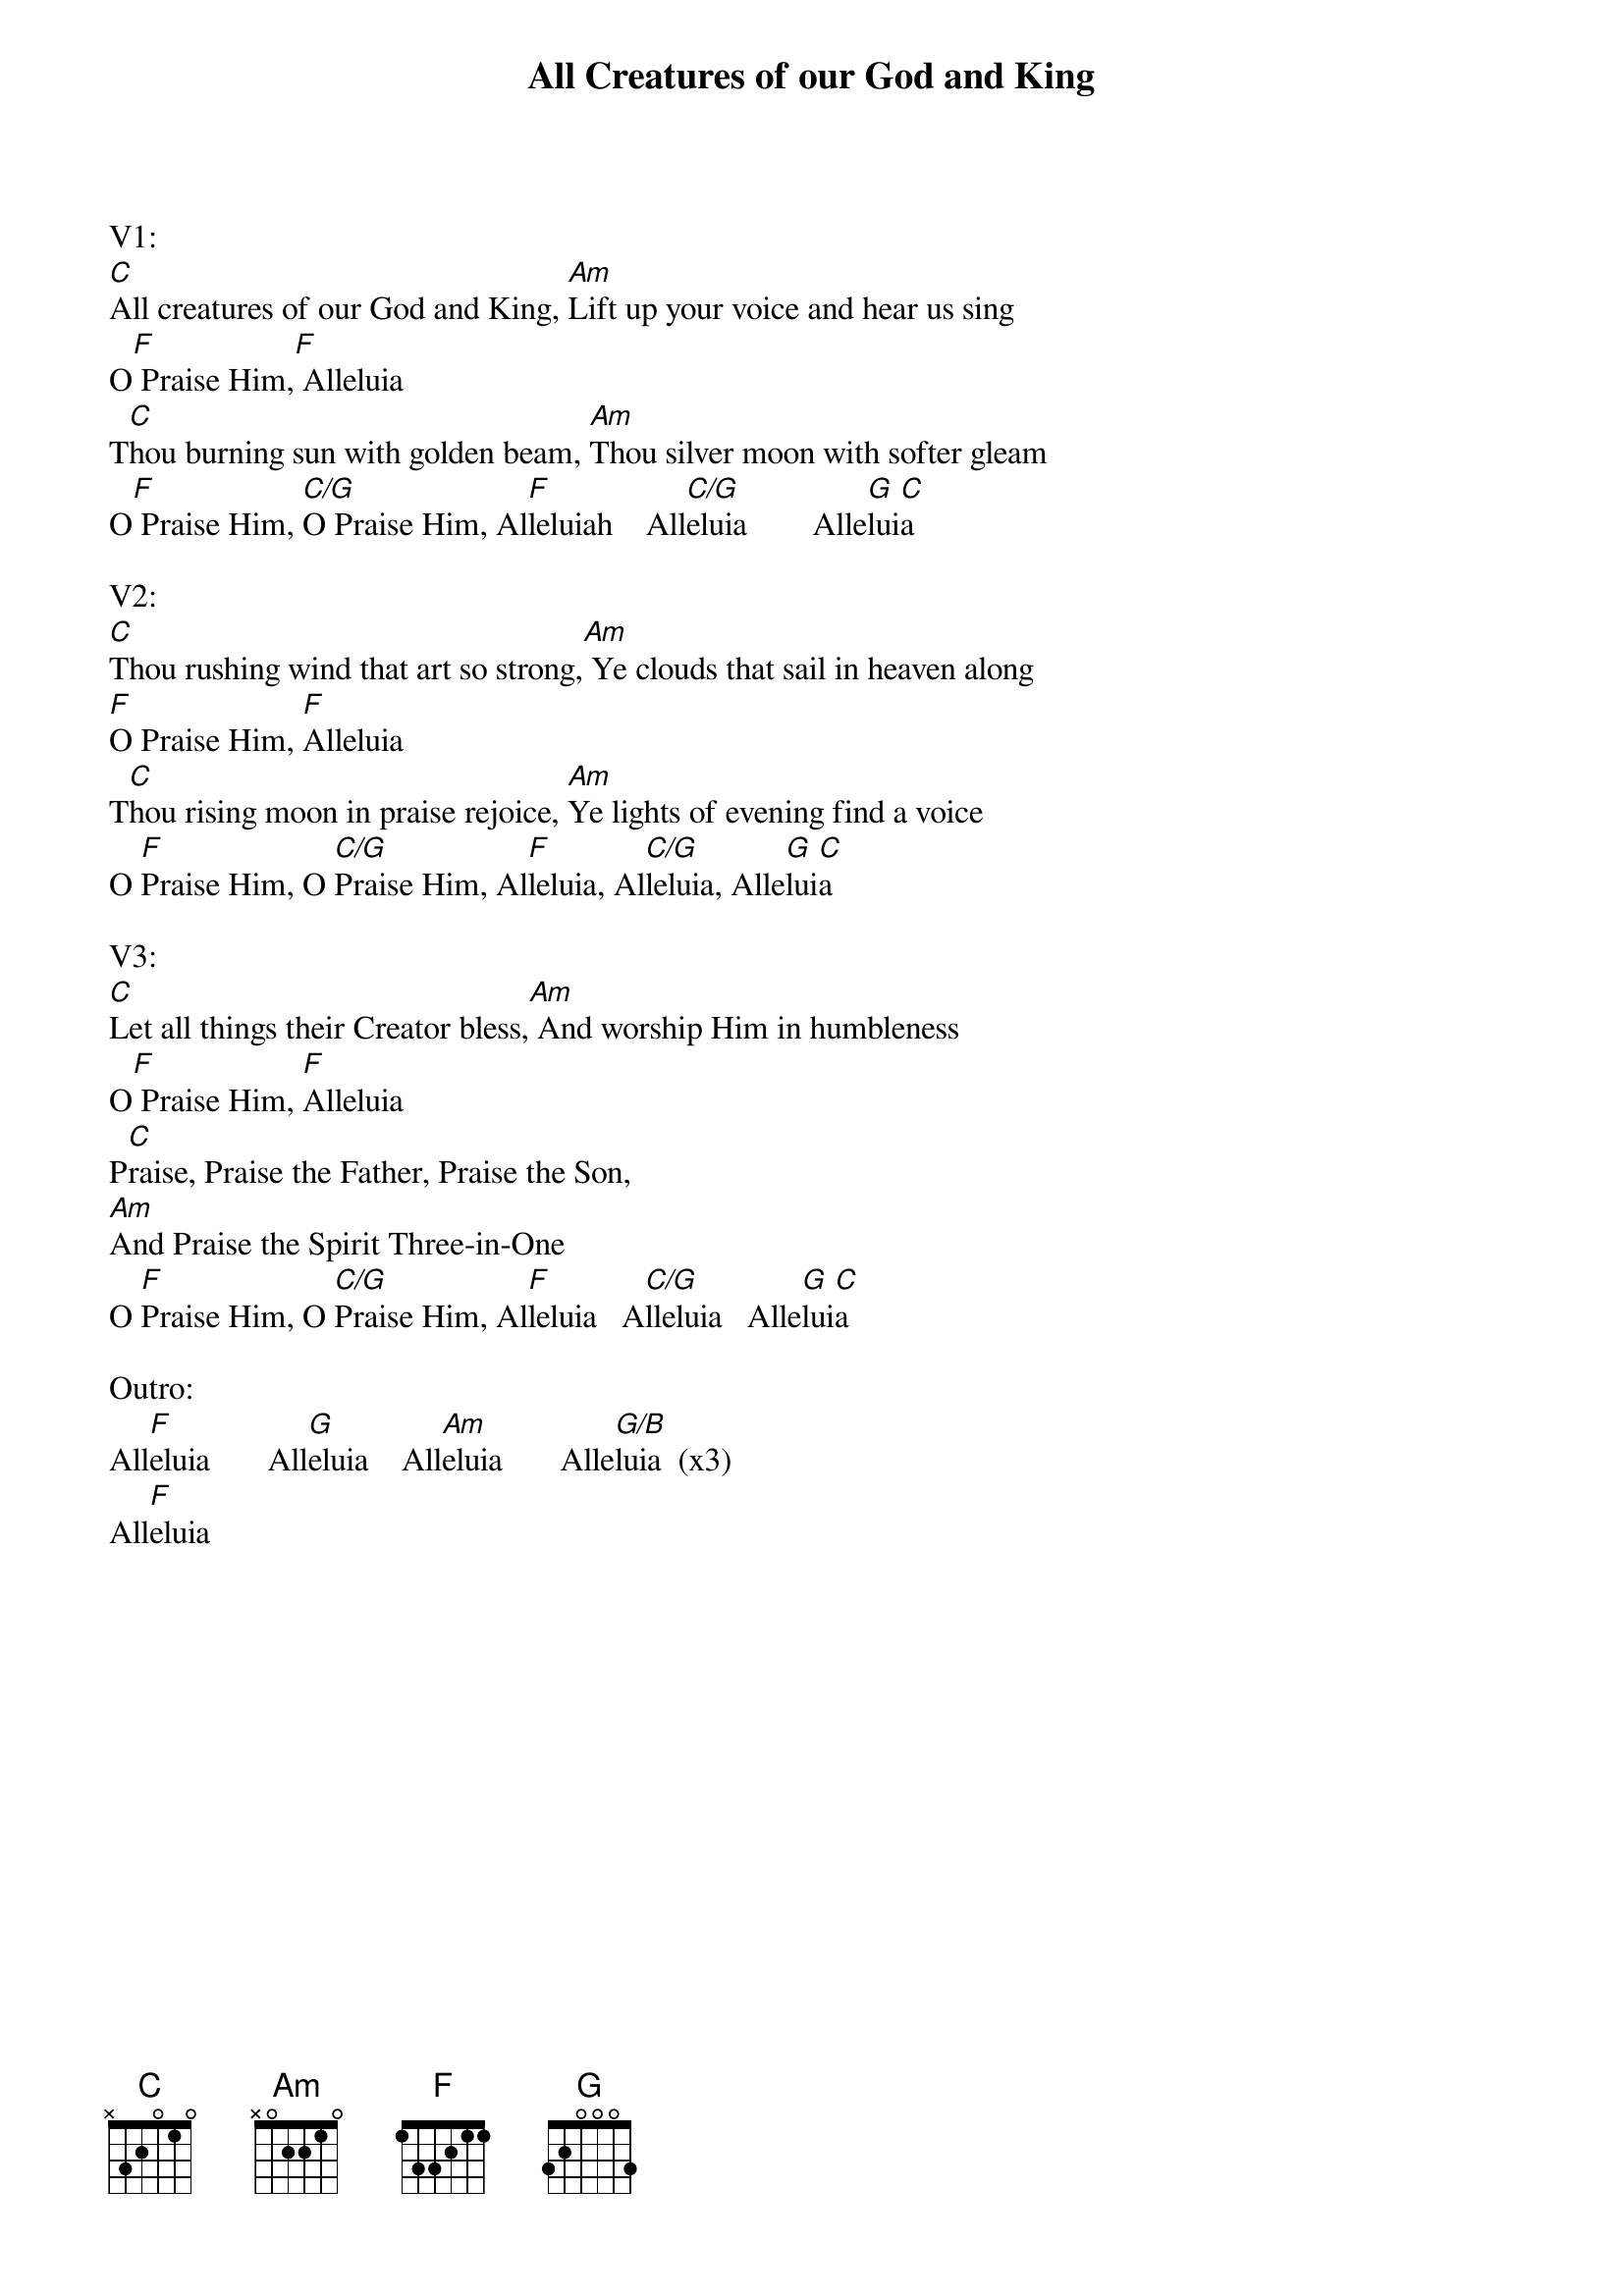 {title:All Creatures of our God and King}
{key:C}

V1:
[C]All creatures of our God and King, [Am]Lift up your voice and hear us sing
O[F] Praise Him,[F] Alleluia
T[C]hou burning sun with golden beam, [Am]Thou silver moon with softer gleam
O[F] Praise Him, [C/G]O Praise Him, Al[F]leluiah    All[C/G]eluia        Alle[G]lui[C]a

V2:
[C]Thou rushing wind that art so strong,[Am] Ye clouds that sail in heaven along
[F]O Praise Him, [F]Alleluia
T[C]hou rising moon in praise rejoice, [Am]Ye lights of evening find a voice
O [F]Praise Him, O [C/G]Praise Him, Al[F]leluia, Al[C/G]leluia, Alle[G]lui[C]a

V3:
[C]Let all things their Creator bless,[Am] And worship Him in humbleness
O[F] Praise Him, [F]Alleluia
P[C]raise, Praise the Father, Praise the Son,
[Am]And Praise the Spirit Three-in-One
O [F]Praise Him, O [C/G]Praise Him, Al[F]leluia   A[C/G]lleluia   Alle[G]lui[C]a

Outro:
All[F]eluia       All[G]eluia    All[Am]eluia       Alle[G/B]luia  (x3)
All[F]eluia
